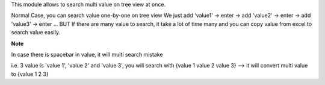 This module allows to search multi value on tree view at once.

Normal Case, you can search value one-by-one on tree view
We just add 'value1' -> enter -> add 'value2' -> enter -> add 'value3' -> enter ...
BUT If there are many value to search, it take a lot of time many
and you can copy value from excel to search value easily.

**Note**

In case there is spacebar in value, it will multi search mistake

i.e. 3 value is 'value 1', 'value 2' and 'value 3', you will search with {value 1 value 2 value 3} --> it will convert multi value to {value 1 2 3}
